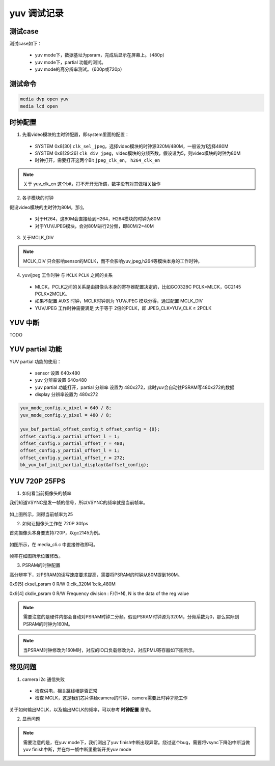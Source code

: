 ==================
yuv 调试记录
==================

测试case
==========

测试case如下：

 - yuv mode下，数据基址为psram，完成后显示在屏幕上。（480p）
 - yuv mode下，partial 功能的测试。
 - yuv mode的高分辨率测试。（600p或720p）


测试命令
========

.. code-block:: text

    media dvp open yuv
    media lcd open

时钟配置
==========

1. 先看video模块的主时钟配置，即system里面的配置：

 - SYSTEM 0x8[30] ``clk_sel_jpeg``，选择video模块的时钟源320M/480M，一般设为1选择480M
 - SYSTEM 0x8[29:26] ``clk_div_jpeg``，video模块的分频系数，假设设为5，则video模块的时钟为80M
 - 时钟打开，需要打开这两个Bit ``jpeg_clk_en``， ``h264_clk_en``

.. note::
    关于 yuv_clk_en 这个bit，打不开开无所谓，数字没有对其做相关操作

2. 各子模块的时钟

假设video模块的主时钟为80M，那么

 - 对于H264，这80M会直接给到H264，H264模块的时钟为80M
 - 对于YUV/JPEG模块，会对80M进行2分频，即80M/2=40M

3. 关于MCLK_DIV

.. note::
    MCLK_DIV 只会影响sensor的MCLK，而不会影响yuv,jpeg,h264等模块本身的工作时钟。

4. yuv/jpeg 工作时钟 与 ``MCLK`` ``PCLK`` 之间的关系

 - MLCK，PCLK之间的关系是由摄像头本身的寄存器配置决定的，比如GC0328C PCLK=MLCK，GC2145 PCLK=2MCLK。
 - 如果不配置 ``AUXS`` 时钟，MCLK时钟则为 YUV/JPEG 模块分得，通过配置 MCLK_DIV
 - YUV/JPEG 工作时钟需要满足 大于等于 2倍的PCLK，即 JPEG_CLK=YUV_CLK ≥ 2PCLK

YUV 中断
===========

TODO

YUV partial 功能
=====================

YUV partial 功能的使用：

 - sensor 设置 640x480
 - yuv 分辨率设置 640x480
 - yuv partial 功能打开，partial 分辨率 设置为 480x272，此时yuv会自动往PSRAM写480x272的数据
 - display 分辨率设置为 480x272

.. code-block:: c

    yuv_mode_config.x_pixel = 640 / 8;
    yuv_mode_config.y_pixel = 480 / 8;

    yuv_buf_partial_offset_config_t offset_config = {0};
    offset_config.x_partial_offset_l = 1;
    offset_config.x_partial_offset_r = 480;
    offset_config.y_partial_offset_l = 1;
    offset_config.y_partial_offset_r = 272;
    bk_yuv_buf_init_partial_display(&offset_config);

YUV 720P 25FPS
===================

1. 如何看当前摄像头的帧率

我们知道VSYNC是发一帧的信号，所以VSYNC的频率就是当前帧率。

.. figure:: ../_static/vsync_frame.png
    :align: center
    :alt: Images
    :figclass: align-center

如上图所示，测得当前帧率为25

2. 如何让摄像头工作在 720P 30fps

首先摄像头本身要支持720P，以gc2145为例。

.. figure:: ../_static/change_ppi.png
    :align: center
    :alt: Images
    :figclass: align-center

如图所示，在 media_cli.c 中直接修改即可。

.. figure:: ../_static/change_fps.png
    :align: center
    :alt: Images
    :figclass: align-center

帧率在如图所示位置修改。

3. PSRAM的时钟配置

高分辨率下，对PSRAM的读写速度要求提高，需要将PSRAM的时钟从80M提到160M。

0x9[5]	cksel_psram	0	R/W	0:clk_320M      1:clk_480M

0x9[4]	ckdiv_psram	0	R/W	Frequency division : F/(1+N), N is the data of the reg value

.. note::
    需要注意的是硬件内部会自动对PSRAM时钟二分频。假设PSRAM时钟源为320M，分频系数为0，那么实际到PSRAM的时钟为160M。

.. note::
    当PSRAM时钟修改为160M时，对应的IO口负载修改为2，对应PMU寄存器如下图所示。

.. figure:: ../_static/pmu_psram.png
    :align: center
    :alt: Images
    :figclass: align-center

常见问题
==========

1. camera i2c 通信失败

 - 检查供电，相关跳线帽是否正常
 - 检查 MCLK，这是我们芯片供给camera的时钟，camera需要此时钟才能工作

关于如何输出MCLK，以及输出MCLK的频率，可以参考 **时钟配置** 章节。

2. 显示问题

.. note::
    需要注意的是，在yuv mode下，我们测出了yuv finish中断出现异常。绕过这个bug，需要将vsync下降沿中断当做yuv finish中断，并在每一帧中断里重新开关yuv mode